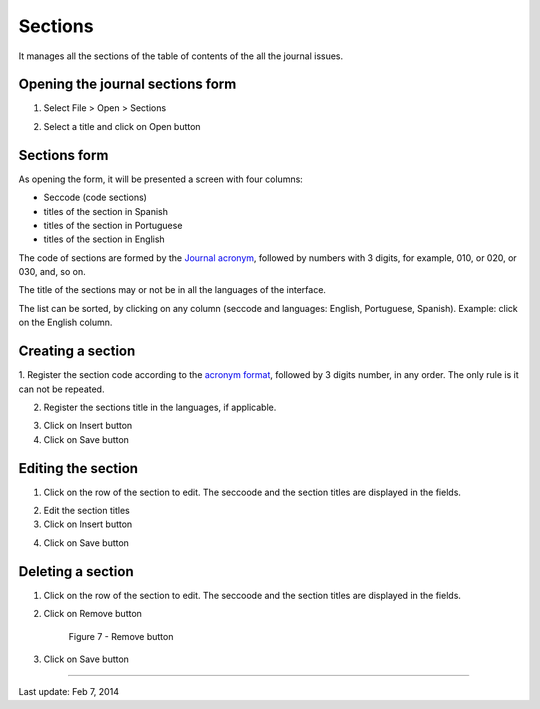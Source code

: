 Sections
========

It manages all the sections of the table of contents of the all the journal issues. 

Opening the journal sections form
---------------------------------

1. Select File > Open > Sections

.. image:: img/en/01_menu_section.jpg

2. Select a title and click on Open button


Sections form
-------------

As opening the form, it will be presented a screen with four columns:

* Seccode (code sections)
* titles of the section in Spanish
* titles of the section in Portuguese
* titles of the section in English

The code of sections are formed by the `Journal acronym <titlemanager_title.html#acronym>`_, followed by numbers with 3 digits, for example, 010, or 020, or 030, and, so on.

The title of the sections may or not be in all the languages of the interface.

.. image:: img/01_sec_lista.jpg


The list can be sorted, by clicking on any column (seccode and languages: English, Portuguese, Spanish). 
Example: click on the English column.

.. image:: img/01_sec_ordem.jpg


Creating a section
------------------

1. Register the section code according to the `acronym format <titlemanager_title.html#acronym>`_,
followed by 3 digits number, in any order. The only rule is it can not be repeated.

.. image:: img/01_sec_code.jpg


2. Register the sections title in the languages, if applicable.

.. image:: img/01_sec_titles.jpg


3. Click on Insert button
4. Click on Save button


Editing the section
-------------------

1. Click on the row of the section to edit. The seccoode and the section titles are displayed in the fields.

.. image:: img/01_sec_edition.jpg

2. Edit the section titles
3. Click on Insert button

.. image:: img/01_sec_insert.jpg

4. Click on Save button


Deleting a section
------------------

1. Click on the row of the section to edit. The seccoode and the section titles are displayed in the fields.

.. image:: img/01_sec_edition.jpg

2. Click on Remove button

    Figure 7 - Remove button

3. Click on Save button



-----

Last update: Feb 7, 2014

